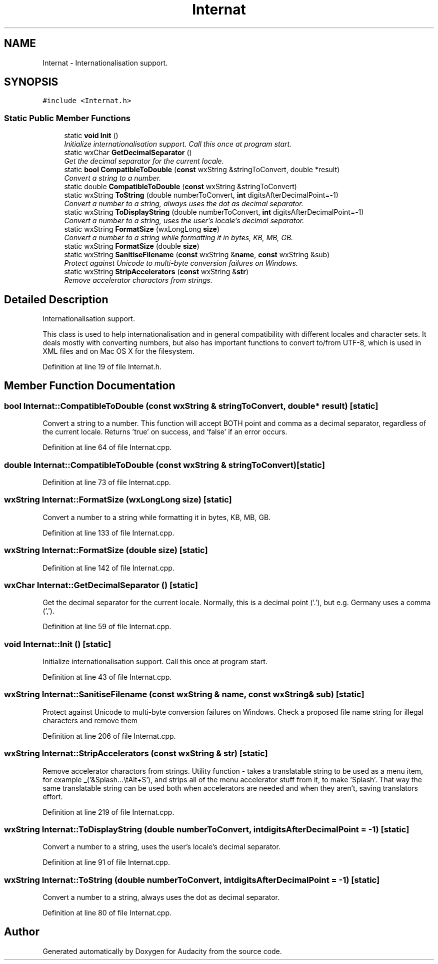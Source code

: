 .TH "Internat" 3 "Thu Apr 28 2016" "Audacity" \" -*- nroff -*-
.ad l
.nh
.SH NAME
Internat \- Internationalisation support\&.  

.SH SYNOPSIS
.br
.PP
.PP
\fC#include <Internat\&.h>\fP
.SS "Static Public Member Functions"

.in +1c
.ti -1c
.RI "static \fBvoid\fP \fBInit\fP ()"
.br
.RI "\fIInitialize internationalisation support\&. Call this once at program start\&. \fP"
.ti -1c
.RI "static wxChar \fBGetDecimalSeparator\fP ()"
.br
.RI "\fIGet the decimal separator for the current locale\&. \fP"
.ti -1c
.RI "static \fBbool\fP \fBCompatibleToDouble\fP (\fBconst\fP wxString &stringToConvert, double *result)"
.br
.RI "\fIConvert a string to a number\&. \fP"
.ti -1c
.RI "static double \fBCompatibleToDouble\fP (\fBconst\fP wxString &stringToConvert)"
.br
.ti -1c
.RI "static wxString \fBToString\fP (double numberToConvert, \fBint\fP digitsAfterDecimalPoint=\-1)"
.br
.RI "\fIConvert a number to a string, always uses the dot as decimal separator\&. \fP"
.ti -1c
.RI "static wxString \fBToDisplayString\fP (double numberToConvert, \fBint\fP digitsAfterDecimalPoint=\-1)"
.br
.RI "\fIConvert a number to a string, uses the user's locale's decimal separator\&. \fP"
.ti -1c
.RI "static wxString \fBFormatSize\fP (wxLongLong \fBsize\fP)"
.br
.RI "\fIConvert a number to a string while formatting it in bytes, KB, MB, GB\&. \fP"
.ti -1c
.RI "static wxString \fBFormatSize\fP (double \fBsize\fP)"
.br
.ti -1c
.RI "static wxString \fBSanitiseFilename\fP (\fBconst\fP wxString &\fBname\fP, \fBconst\fP wxString &sub)"
.br
.RI "\fIProtect against Unicode to multi-byte conversion failures on Windows\&. \fP"
.ti -1c
.RI "static wxString \fBStripAccelerators\fP (\fBconst\fP wxString &\fBstr\fP)"
.br
.RI "\fIRemove accelerator charactors from strings\&. \fP"
.in -1c
.SH "Detailed Description"
.PP 
Internationalisation support\&. 

This class is used to help internationalisation and in general compatibility with different locales and character sets\&. It deals mostly with converting numbers, but also has important functions to convert to/from UTF-8, which is used in XML files and on Mac OS X for the filesystem\&. 
.PP
Definition at line 19 of file Internat\&.h\&.
.SH "Member Function Documentation"
.PP 
.SS "\fBbool\fP Internat::CompatibleToDouble (\fBconst\fP wxString & stringToConvert, double * result)\fC [static]\fP"

.PP
Convert a string to a number\&. This function will accept BOTH point and comma as a decimal separator, regardless of the current locale\&. Returns 'true' on success, and 'false' if an error occurs\&. 
.PP
Definition at line 64 of file Internat\&.cpp\&.
.SS "double Internat::CompatibleToDouble (\fBconst\fP wxString & stringToConvert)\fC [static]\fP"

.PP
Definition at line 73 of file Internat\&.cpp\&.
.SS "wxString Internat::FormatSize (wxLongLong size)\fC [static]\fP"

.PP
Convert a number to a string while formatting it in bytes, KB, MB, GB\&. 
.PP
Definition at line 133 of file Internat\&.cpp\&.
.SS "wxString Internat::FormatSize (double size)\fC [static]\fP"

.PP
Definition at line 142 of file Internat\&.cpp\&.
.SS "wxChar Internat::GetDecimalSeparator ()\fC [static]\fP"

.PP
Get the decimal separator for the current locale\&. Normally, this is a decimal point ('\&.'), but e\&.g\&. Germany uses a comma (',')\&. 
.PP
Definition at line 59 of file Internat\&.cpp\&.
.SS "\fBvoid\fP Internat::Init ()\fC [static]\fP"

.PP
Initialize internationalisation support\&. Call this once at program start\&. 
.PP
Definition at line 43 of file Internat\&.cpp\&.
.SS "wxString Internat::SanitiseFilename (\fBconst\fP wxString & name, \fBconst\fP wxString & sub)\fC [static]\fP"

.PP
Protect against Unicode to multi-byte conversion failures on Windows\&. Check a proposed file name string for illegal characters and remove them 
.PP
Definition at line 206 of file Internat\&.cpp\&.
.SS "wxString Internat::StripAccelerators (\fBconst\fP wxString & str)\fC [static]\fP"

.PP
Remove accelerator charactors from strings\&. Utility function - takes a translatable string to be used as a menu item, for example _('&Splash\&.\&.\&.\\tAlt+S'), and strips all of the menu accelerator stuff from it, to make 'Splash'\&. That way the same translatable string can be used both when accelerators are needed and when they aren't, saving translators effort\&. 
.PP
Definition at line 219 of file Internat\&.cpp\&.
.SS "wxString Internat::ToDisplayString (double numberToConvert, \fBint\fP digitsAfterDecimalPoint = \fC\-1\fP)\fC [static]\fP"

.PP
Convert a number to a string, uses the user's locale's decimal separator\&. 
.PP
Definition at line 91 of file Internat\&.cpp\&.
.SS "wxString Internat::ToString (double numberToConvert, \fBint\fP digitsAfterDecimalPoint = \fC\-1\fP)\fC [static]\fP"

.PP
Convert a number to a string, always uses the dot as decimal separator\&. 
.PP
Definition at line 80 of file Internat\&.cpp\&.

.SH "Author"
.PP 
Generated automatically by Doxygen for Audacity from the source code\&.
